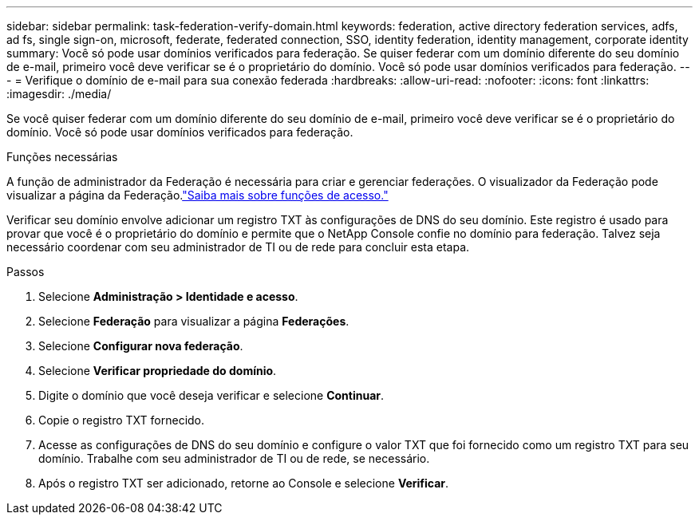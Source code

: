 ---
sidebar: sidebar 
permalink: task-federation-verify-domain.html 
keywords: federation, active directory federation services, adfs, ad fs, single sign-on, microsoft, federate, federated connection, SSO, identity federation, identity management, corporate identity 
summary: Você só pode usar domínios verificados para federação. Se quiser federar com um domínio diferente do seu domínio de e-mail, primeiro você deve verificar se é o proprietário do domínio.  Você só pode usar domínios verificados para federação. 
---
= Verifique o domínio de e-mail para sua conexão federada
:hardbreaks:
:allow-uri-read: 
:nofooter: 
:icons: font
:linkattrs: 
:imagesdir: ./media/


[role="lead"]
Se você quiser federar com um domínio diferente do seu domínio de e-mail, primeiro você deve verificar se é o proprietário do domínio.  Você só pode usar domínios verificados para federação.

.Funções necessárias
A função de administrador da Federação é necessária para criar e gerenciar federações.  O visualizador da Federação pode visualizar a página da Federação.link:reference-iam-predefined-roles.html["Saiba mais sobre funções de acesso."]

Verificar seu domínio envolve adicionar um registro TXT às configurações de DNS do seu domínio.  Este registro é usado para provar que você é o proprietário do domínio e permite que o NetApp Console confie no domínio para federação.  Talvez seja necessário coordenar com seu administrador de TI ou de rede para concluir esta etapa.

.Passos
. Selecione *Administração > Identidade e acesso*.
. Selecione *Federação* para visualizar a página *Federações*.
. Selecione *Configurar nova federação*.
. Selecione *Verificar propriedade do domínio*.
. Digite o domínio que você deseja verificar e selecione *Continuar*.
. Copie o registro TXT fornecido.
. Acesse as configurações de DNS do seu domínio e configure o valor TXT que foi fornecido como um registro TXT para seu domínio.  Trabalhe com seu administrador de TI ou de rede, se necessário.
. Após o registro TXT ser adicionado, retorne ao Console e selecione *Verificar*.


